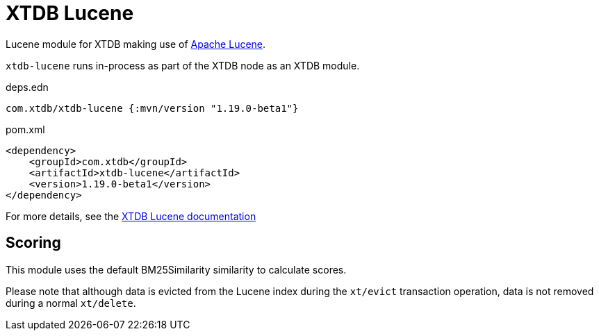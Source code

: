 = XTDB Lucene

Lucene module for XTDB making use of https://lucene.apache.org/[Apache Lucene].

`xtdb-lucene` runs in-process as part of the XTDB node as an XTDB module.

.deps.edn
[source,clojure]
----
com.xtdb/xtdb-lucene {:mvn/version "1.19.0-beta1"}
----

.pom.xml
[source,xml]
----
<dependency>
    <groupId>com.xtdb</groupId>
    <artifactId>xtdb-lucene</artifactId>
    <version>1.19.0-beta1</version>
</dependency>
----

For more details, see the https://xtdb.com/reference/lucene.html[XTDB Lucene documentation]

== Scoring

This module uses the default BM25Similarity similarity to calculate
scores.

Please note that although data is evicted from the Lucene index during
the `xt/evict` transaction operation, data is not removed during
a normal `xt/delete`.
